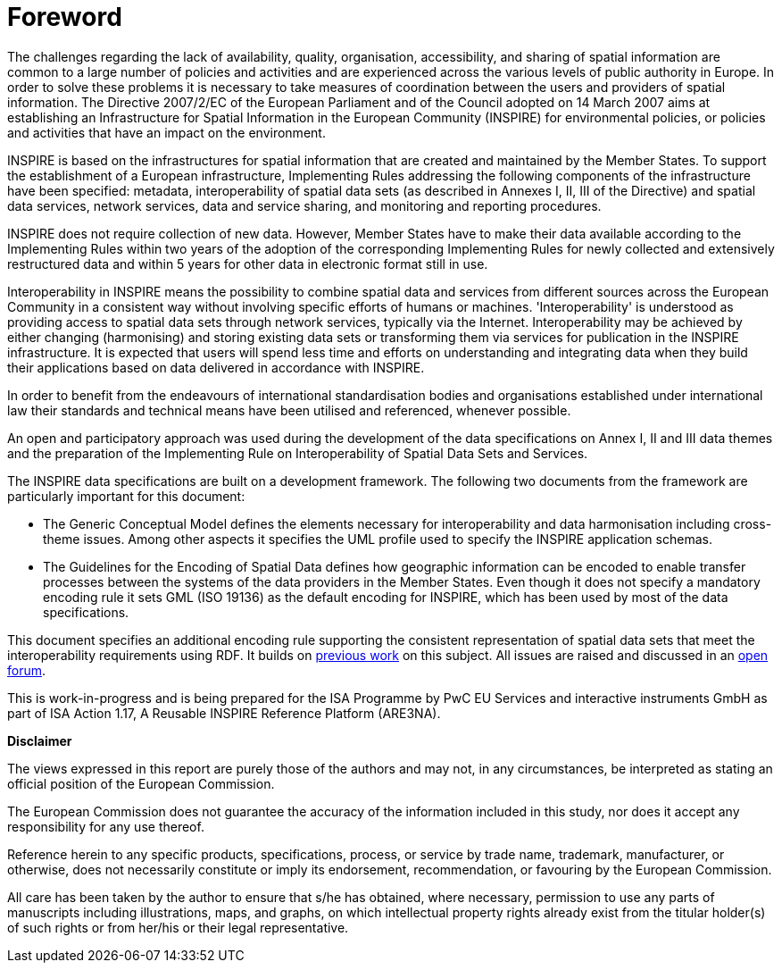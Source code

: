 [[foreword]]
= Foreword

The challenges regarding the lack of availability, quality, organisation, accessibility, and sharing of spatial information are common to a large number of policies and activities and are experienced across the various levels of public authority in Europe. In order to solve these problems it is necessary to take measures of coordination between the users and providers of spatial information. The Directive 2007/2/EC of the European Parliament and of the Council adopted on 14 March 2007 aims at establishing an Infrastructure for Spatial Information in the European Community (INSPIRE) for environmental policies, or policies and activities that have an impact on the environment.

INSPIRE is based on the infrastructures for spatial information that are created and maintained by the Member States. To support the establishment of a European infrastructure, Implementing Rules addressing the following components of the infrastructure have been specified: metadata, interoperability of spatial data sets (as described in Annexes I, II, III of the Directive) and spatial data services, network services, data and service sharing, and monitoring and reporting procedures.

INSPIRE does not require collection of new data. However, Member States have to make their data available according to the Implementing Rules within two years of the adoption of the corresponding Implementing Rules for newly collected and extensively restructured data and within 5 years for other data in electronic format still in use.

Interoperability in INSPIRE means the possibility to combine spatial data and services from different sources across the European Community in a consistent way without involving specific efforts of humans or machines. 'Interoperability' is understood as providing access to spatial data sets through network services, typically via the Internet. Interoperability may be achieved by either changing (harmonising) and storing existing data sets or transforming them via services for publication in the INSPIRE infrastructure. It is expected that users will spend less time and efforts on understanding and integrating data when they build their applications based on data delivered in accordance with INSPIRE.

In order to benefit from the endeavours of international standardisation bodies and organisations established under international law their standards and technical means have been utilised and referenced, whenever possible.

An open and participatory approach was used during the development of the data specifications on Annex I, II and III data themes and the preparation of the Implementing Rule on Interoperability of Spatial Data Sets and Services.

The INSPIRE data specifications are built on a development framework. The following two documents from the framework are particularly important for this document:

* The Generic Conceptual Model defines the elements necessary for interoperability and data harmonisation including cross-theme issues. Among other aspects it specifies the UML profile used to specify the INSPIRE application schemas.
* The Guidelines for the Encoding of Spatial Data defines how geographic information can be encoded to enable transfer processes between the systems of the data providers in the Member States. Even though it does not specify a mandatory encoding rule it sets GML (ISO 19136) as the default encoding for INSPIRE, which has been used by most of the data specifications.

This document specifies an additional encoding rule supporting the consistent representation of spatial data sets that meet the interoperability requirements using RDF. It builds on https://ies-svn.jrc.ec.europa.eu/projects/rdf-pids/wiki/ARE3NA_RDF_+_PIDs_study[previous work] on this subject. All issues are raised and discussed in an https://github.com/inspire-eu-rdf/inspire-rdf-guidelines[open forum]. 

This is work-in-progress and is being prepared for the ISA Programme by PwC EU Services and interactive instruments GmbH as part of ISA Action 1.17, A Reusable INSPIRE Reference Platform (ARE3NA).

*Disclaimer*

The views expressed in this report are purely those of the authors and may not, in any circumstances, be interpreted as stating an official position of the European Commission.

The European Commission does not guarantee the accuracy of the information included in this study, nor does it accept any responsibility for any use thereof.

Reference herein to any specific products, specifications, process, or service by trade name, trademark, manufacturer, or otherwise, does not necessarily constitute or imply its endorsement, recommendation, or favouring by the European Commission.

All care has been taken by the author to ensure that s/he has obtained, where necessary, permission to use any parts of manuscripts including illustrations, maps, and graphs, on which intellectual property rights already exist from the titular holder(s) of such rights or from her/his or their legal representative.